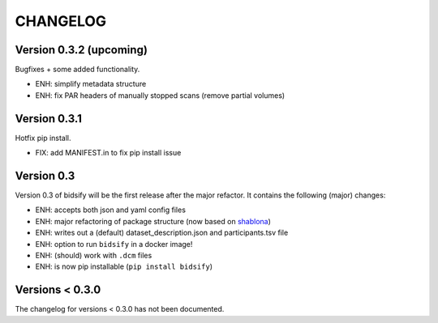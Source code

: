 CHANGELOG
=========

Version 0.3.2 (upcoming)
------------------------
Bugfixes + some added functionality.

- ENH: simplify metadata structure
- ENH: fix PAR headers of manually stopped scans (remove partial volumes)

Version 0.3.1
-------------
Hotfix pip install.

- FIX: add MANIFEST.in to fix pip install issue

Version 0.3
-------------
Version 0.3 of bidsify will be the first release after the major refactor.
It contains the following (major) changes:

- ENH: accepts both json and yaml config files
- ENH: major refactoring of package structure (now based on `shablona <https://github.com/uwescience/shablona>`_)
- ENH: writes out a (default) dataset_description.json and participants.tsv file
- ENH: option to run ``bidsify`` in a docker image!
- ENH: (should) work with ``.dcm`` files
- ENH: is now pip installable (``pip install bidsify``)

Versions < 0.3.0
----------------
The changelog for versions < 0.3.0 has not been documented.
